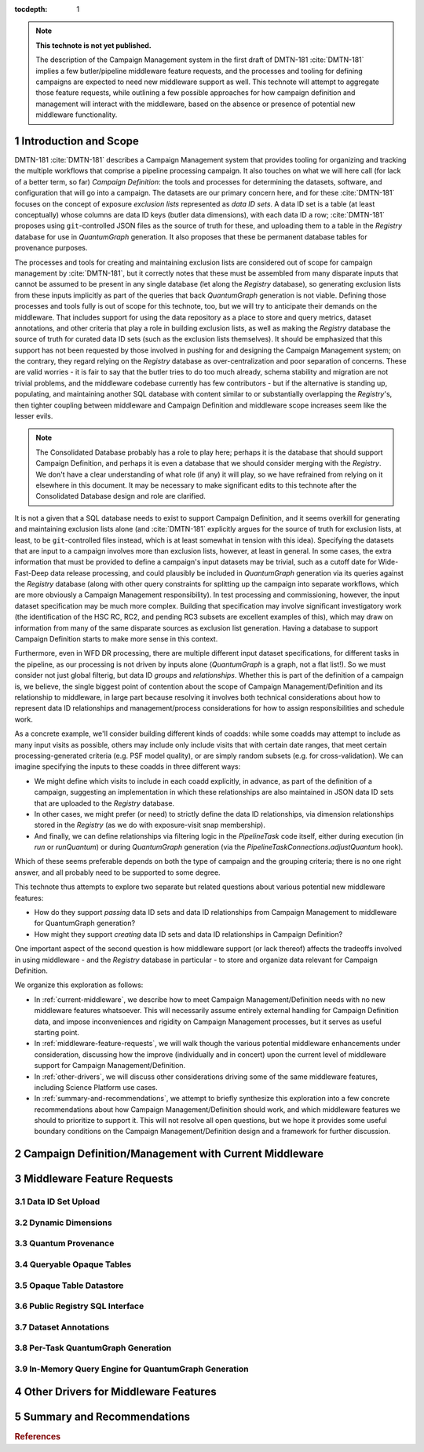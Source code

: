 :tocdepth: 1

.. Please do not modify tocdepth; will be fixed when a new Sphinx theme is shipped.

.. sectnum::

.. TODO: Delete the note below before merging new content to the main branch.

.. note::

   **This technote is not yet published.**

   The description of the Campaign Management system in the first draft of DMTN-181 :cite:`DMTN-181` implies a few butler/pipeline middleware feature requests, and the processes and tooling for defining campaigns are expected to need new middleware support as well.
   This technote will attempt to aggregate those feature requests, while outlining a few possible approaches for how campaign definition and management will interact with the middleware, based on the absence or presence of potential new middleware functionality.

Introduction and Scope
======================

DMTN-181 :cite:`DMTN-181` describes a Campaign Management system that provides tooling for organizing and tracking the multiple workflows that comprise a pipeline processing campaign.
It also touches on what we will here call (for lack of a better term, so far) *Campaign Definition*: the tools and processes for determining the datasets, software, and configuration that will go into a campaign.
The datasets are our primary concern here, and for these :cite:`DMTN-181` focuses on the concept of exposure *exclusion lists* represented as *data ID sets*.
A data ID set is a table (at least conceptually) whose columns are data ID keys (butler data dimensions), with each data ID a row; :cite:`DMTN-181` proposes using ``git``-controlled JSON files as the source of truth for these, and uploading them to a table in the `Registry` database for use in `QuantumGraph` generation.
It also proposes that these be permanent database tables for provenance purposes.

The processes and tools for creating and maintaining exclusion lists are considered out of scope for campaign management by :cite:`DMTN-181`, but it correctly notes that these must be assembled from many disparate inputs that cannot be assumed to be present in any single database (let along the `Registry` database), so generating exclusion lists from these inputs implicitly as part of the queries that back `QuantumGraph` generation is not viable.
Defining those processes and tools fully is out of scope for this technote, too, but we will try to anticipate their demands on the middleware.
That includes support for using the data repository as a place to store and query metrics, dataset annotations, and other criteria that play a role in building exclusion lists, as well as making the `Registry` database the source of truth for curated data ID sets (such as the exclusion lists themselves).
It should be emphasized that this support has not been requested by those involved in pushing for and designing the Campaign Management system; on the contrary, they regard relying on the `Registry` database as over-centralization and poor separation of concerns.
These are valid worries - it is fair to say that the butler tries to do too much already, schema stability and migration are not trivial problems, and the middleware codebase currently has few contributors - but if the alternative is standing up, populating, and maintaining another SQL database with content similar to or substantially overlapping the `Registry`'s, then tighter coupling between middleware and Campaign Definition and middleware scope increases seem like the lesser evils.

.. note::

   The Consolidated Database probably has a role to play here; perhaps it is the database that should support Campaign Definition, and perhaps it is even a database that we should consider merging with the `Registry`.
   We don't have a clear understanding of what role (if any) it will play, so we have refrained from relying on it elsewhere in this document.
   It may be necessary to make significant edits to this technote after the Consolidated Database design and role are clarified.

It is not a given that a SQL database needs to exist to support Campaign Definition, and it seems overkill for generating and maintaining exclusion lists alone (and :cite:`DMTN-181` explicitly argues for the source of truth for exclusion lists, at least, to be ``git``-controlled files instead, which is at least somewhat in tension with this idea).
Specifying the datasets that are input to a campaign involves more than exclusion lists, however, at least in general.
In some cases, the extra information that must be provided to define a campaign's input datasets may be trivial, such as a cutoff date for Wide-Fast-Deep data release processing, and could plausibly be included in `QuantumGraph` generation via its queries against the `Registry` database (along with other query constraints for splitting up the campaign into separate workflows, which are more obviously a Campaign Management responsibility).
In test processing and commissioning, however, the input dataset specification may be much more complex.
Building that specification may involve significant investigatory work (the identification of the HSC RC, RC2, and pending RC3 subsets are excellent examples of this), which may draw on information from many of the same disparate sources as exclusion list generation.
Having a database to support Campaign Definition starts to make more sense in this context.

Furthermore, even in WFD DR processing, there are multiple different input dataset specifications, for different tasks in the pipeline, as our processing is not driven by inputs alone (`QuantumGraph` is a graph, not a flat list!).
So we must consider not just global filterig, but data ID *groups* and *relationships*.
Whether this is part of the definition of a campaign is, we believe, the single biggest point of contention about the scope of Campaign Management/Definition and its relationship to middleware, in large part because resolving it involves both technical considerations about how to represent data ID relationships and management/process considerations for how to assign responsibilities and schedule work.

As a concrete example, we'll consider building different kinds of coadds: while some coadds may attempt to include as many input visits as possible, others may include only include visits that with certain date ranges, that meet certain processing-generated criteria (e.g. PSF model quality), or are simply random subsets (e.g. for cross-validation).
We can imagine specifying the inputs to these coadds in three different ways:

- We might define which visits to include in each coadd explicitly, in advance, as part of the definition of a campaign, suggesting an implementation in which these relationships are also maintained in JSON data ID sets that are uploaded to the `Registry` database.

- In other cases, we might prefer (or need) to strictly define the data ID relationships, via dimension relationships stored in the `Registry` (as we do with exposure-visit snap membership).

- And finally, we can define relationships via filtering logic in the `PipelineTask` code itself, either during execution (in `run` or `runQuantum`) or during `QuantumGraph` generation (via the `PipelineTaskConnections.adjustQuantum` hook).

Which of these seems preferable depends on both the type of campaign and the grouping criteria; there is no one right answer, and all probably need to be supported to some degree.

This technote thus attempts to explore two separate but related questions about various potential new middleware features:

- How do they support *passing* data ID sets and data ID relationships from Campaign Management to middleware for QuantumGraph generation?

- How might they support *creating* data ID sets and data ID relationships in Campaign Definition?

One important aspect of the second question is how middleware support (or lack thereof) affects the tradeoffs involved in using middleware - and the `Registry` database in particular - to store and organize data relevant for Campaign Definition.

We organize this exploration as follows:

- In :ref:`current-middleware`, we describe how to meet Campaign Management/Definition needs with no new middleware features whatsoever.
  This will necessarily assume entirely external handling for Campaign Definition data, and impose inconveniences and rigidity on Campaign Management processes, but it serves as useful starting point.

- In :ref:`middleware-feature-requests`, we will walk though the various potential middleware enhancements under consideration, discussing how the improve (individually and in concert) upon the current level of middleware support for Campaign Management/Definition.

- In :ref:`other-drivers`, we will discuss other considerations driving some of the same middleware features, including Science Platform use cases.

- In :ref:`summary-and-recommendations`, we attempt to briefly synthesize this exploration into a few concrete recommendations about how Campaign Management/Definition should work, and which middleware features we should to prioritize to support it.
  This will not resolve all open questions, but we hope it provides some useful boundary conditions on the Campaign Management/Definition design and a framework for further discussion.

.. _current-middleware:

Campaign Definition/Management with Current Middleware
======================================================

.. _middleware-feature-requests:

Middleware Feature Requests
===========================

.. _feature-data-id-set-upload:

Data ID Set Upload
------------------

.. _feature-dynamic-dimensions:

Dynamic Dimensions
------------------

.. _feature-quantum-provenance:

Quantum Provenance
------------------

.. _feature-queryable-opaque-tables:

Queryable Opaque Tables
-----------------------

.. _feature-opaque-table-datastore:

Opaque Table Datastore
----------------------

.. _feature-public-registry-sql-interface:

Public Registry SQL Interface
-----------------------------

.. _feature-dataset-annotations:

Dataset Annotations
-------------------

.. _feature-per-task-quantum-graph-generation:

Per-Task QuantumGraph Generation
--------------------------------

.. _feature-in-memory-query-engine-for-quantum-graph-generation:

In-Memory Query Engine for QuantumGraph Generation
--------------------------------------------------

.. _other-drivers:

Other Drivers for Middleware Features
=====================================

.. _summary-and-recommendations:

Summary and Recommendations
===========================

.. rubric:: References

.. bibliography:: local.bib lsstbib/books.bib lsstbib/lsst.bib lsstbib/lsst-dm.bib lsstbib/refs.bib lsstbib/refs_ads.bib
   :style: lsst_aa
